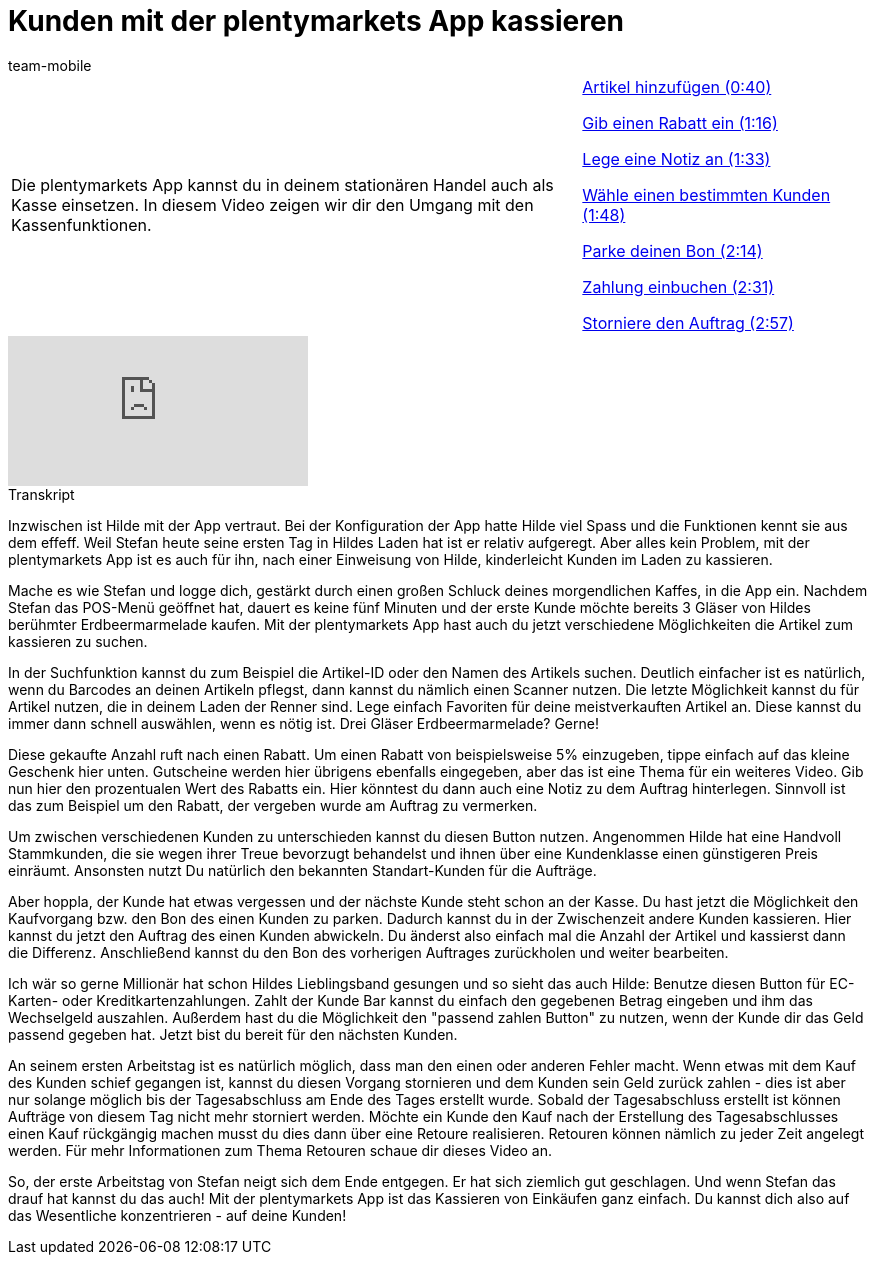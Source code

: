 = Kunden mit der plentymarkets App kassieren
:lang: de
:position: 10010
:url: videos/pos/arbeiten-mit-pos/kassieren
:id: 4D4NVEW
:author: team-mobile

//tag::einleitung[]
[cols="2, 1" grid=none]
|===
|Die plentymarkets App kannst du in deinem stationären Handel auch als Kasse einsetzen. In diesem Video zeigen wir dir den Umgang mit den Kassenfunktionen.
|<<videos/pos/arbeiten-mit-pos/kassieren-artikel#video, Artikel hinzufügen (0:40)>>

<<videos/pos/arbeiten-mit-pos/kassieren-rabatt#video, Gib einen Rabatt ein (1:16)>>

<<videos/pos/arbeiten-mit-pos/kassieren-notiz#video, Lege eine Notiz an (1:33)>>

<<videos/pos/arbeiten-mit-pos/kassieren-kunden#video, Wähle einen bestimmten Kunden (1:48)>>

<<videos/pos/arbeiten-mit-pos/kassieren-parken#video, Parke deinen Bon (2:14)>>

<<videos/pos/arbeiten-mit-pos/kassieren-zahlung#video, Zahlung einbuchen (2:31)>>

<<videos/pos/arbeiten-mit-pos/kassieren-stornieren#video, Storniere den Auftrag (2:57)>>

|===
//end::einleitung[]

video::287008633[vimeo]

// tag::transkript[]
[.collapseBox]
.Transkript
--
Inzwischen ist Hilde mit der App vertraut. Bei der Konfiguration der App hatte Hilde viel Spass und die Funktionen kennt sie aus dem effeff.
Weil Stefan heute seine ersten Tag in Hildes Laden hat ist er relativ aufgeregt.
Aber alles kein Problem, mit der plentymarkets App ist es auch für ihn, nach einer Einweisung von Hilde, kinderleicht Kunden im Laden zu kassieren.

Mache es wie Stefan und logge dich, gestärkt durch einen großen Schluck deines morgendlichen Kaffes, in die App ein.
Nachdem Stefan das POS-Menü geöffnet hat, dauert es keine fünf Minuten und der erste Kunde möchte bereits 3 Gläser von Hildes berühmter Erdbeermarmelade kaufen.
Mit der plentymarkets App hast auch du jetzt verschiedene Möglichkeiten die Artikel zum kassieren zu suchen.

In der Suchfunktion kannst du zum Beispiel die Artikel-ID oder den Namen des Artikels suchen.
Deutlich einfacher ist es natürlich, wenn du Barcodes an deinen Artikeln pflegst, dann kannst du nämlich einen Scanner nutzen.
Die letzte Möglichkeit kannst du für Artikel nutzen, die in deinem Laden der Renner sind.
Lege einfach Favoriten für deine meistverkauften Artikel an.
Diese kannst du immer dann schnell auswählen, wenn es nötig ist.
Drei Gläser Erdbeermarmelade? Gerne!

Diese gekaufte Anzahl ruft nach einen Rabatt.
Um einen Rabatt von beispielsweise 5% einzugeben, tippe einfach auf das kleine Geschenk hier unten.
Gutscheine werden hier übrigens ebenfalls eingegeben, aber das ist eine Thema für ein weiteres Video.
Gib nun hier den prozentualen Wert des Rabatts ein.
Hier könntest du dann auch eine Notiz zu dem Auftrag hinterlegen.
Sinnvoll ist das zum Beispiel um den Rabatt, der vergeben wurde am Auftrag zu vermerken.

Um zwischen verschiedenen Kunden zu unterschieden kannst du diesen Button nutzen.
Angenommen Hilde hat eine Handvoll Stammkunden, die sie wegen ihrer Treue bevorzugt behandelst und ihnen über eine Kundenklasse einen günstigeren Preis einräumt.
Ansonsten nutzt Du natürlich den bekannten Standart-Kunden für die Aufträge.

Aber hoppla, der Kunde hat etwas vergessen und der nächste Kunde steht schon an der Kasse.
Du hast jetzt die Möglichkeit den Kaufvorgang bzw. den Bon des einen Kunden zu parken.
Dadurch kannst du in der Zwischenzeit andere Kunden kassieren.
Hier kannst du jetzt den Auftrag des einen Kunden abwickeln.
Du änderst also einfach mal die Anzahl der Artikel und kassierst dann die Differenz.
Anschließend kannst du den Bon des vorherigen Auftrages zurückholen und weiter bearbeiten.

Ich wär so gerne Millionär hat schon Hildes Lieblingsband gesungen und so sieht das auch Hilde:
Benutze diesen Button für EC-Karten- oder Kreditkartenzahlungen.
Zahlt der Kunde Bar kannst du einfach den gegebenen Betrag eingeben und ihm das Wechselgeld auszahlen.
Außerdem hast du die Möglichkeit den "passend zahlen Button" zu nutzen, wenn der Kunde dir das Geld passend gegeben hat.
Jetzt bist du bereit für den nächsten Kunden.

An seinem ersten Arbeitstag ist es natürlich möglich, dass man den einen oder anderen Fehler macht.
Wenn etwas mit dem Kauf des Kunden schief gegangen ist, kannst du diesen Vorgang stornieren und dem Kunden sein Geld zurück zahlen - dies ist aber nur solange möglich bis der Tagesabschluss am Ende des Tages erstellt wurde.
Sobald der Tagesabschluss erstellt ist können Aufträge von diesem Tag nicht mehr storniert werden.
Möchte ein Kunde den Kauf nach der Erstellung des Tagesabschlusses einen Kauf rückgängig machen musst du dies dann über eine Retoure realisieren.
Retouren können nämlich zu jeder Zeit angelegt werden.
Für mehr Informationen zum Thema Retouren schaue dir dieses Video an.

So, der erste Arbeitstag von Stefan neigt sich dem Ende entgegen.
Er hat sich ziemlich gut geschlagen.
Und wenn Stefan das drauf hat kannst du das auch!
Mit der plentymarkets App ist das Kassieren von Einkäufen ganz einfach.
Du kannst dich also auf das Wesentliche konzentrieren - auf deine Kunden!
--
//end::transkript[]
